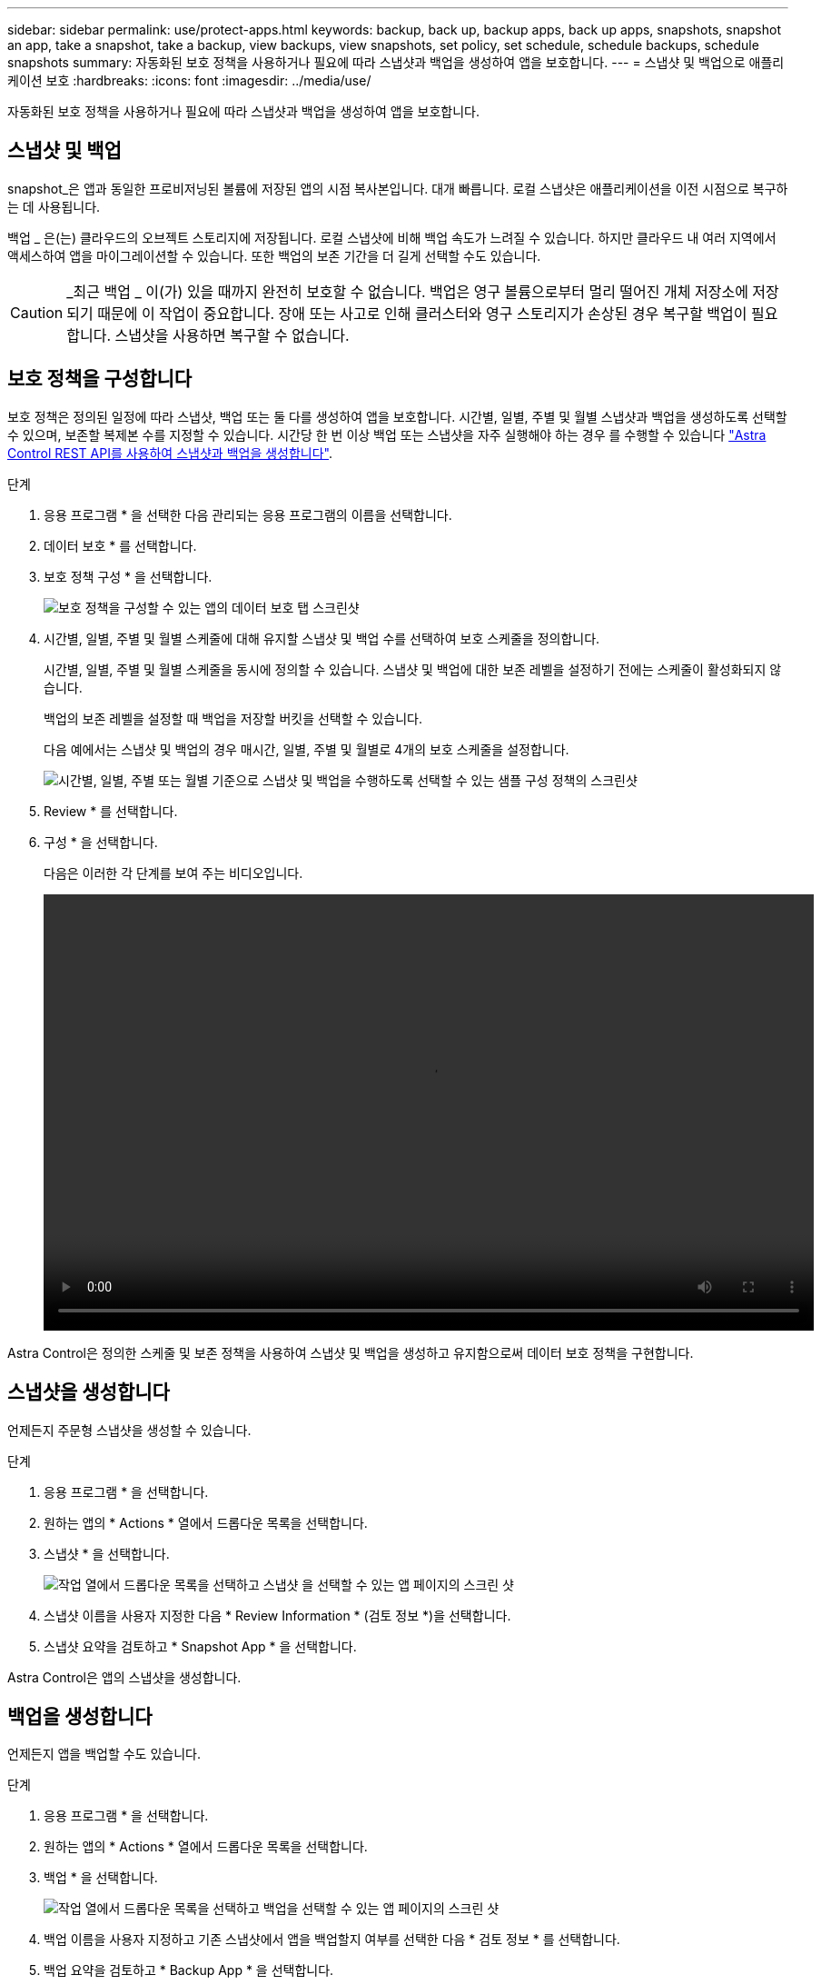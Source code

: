 ---
sidebar: sidebar 
permalink: use/protect-apps.html 
keywords: backup, back up, backup apps, back up apps, snapshots, snapshot an app, take a snapshot, take a backup, view backups, view snapshots, set policy, set schedule, schedule backups, schedule snapshots 
summary: 자동화된 보호 정책을 사용하거나 필요에 따라 스냅샷과 백업을 생성하여 앱을 보호합니다. 
---
= 스냅샷 및 백업으로 애플리케이션 보호
:hardbreaks:
:icons: font
:imagesdir: ../media/use/


자동화된 보호 정책을 사용하거나 필요에 따라 스냅샷과 백업을 생성하여 앱을 보호합니다.



== 스냅샷 및 백업

snapshot_은 앱과 동일한 프로비저닝된 볼륨에 저장된 앱의 시점 복사본입니다. 대개 빠릅니다. 로컬 스냅샷은 애플리케이션을 이전 시점으로 복구하는 데 사용됩니다.

백업 _ 은(는) 클라우드의 오브젝트 스토리지에 저장됩니다. 로컬 스냅샷에 비해 백업 속도가 느려질 수 있습니다. 하지만 클라우드 내 여러 지역에서 액세스하여 앱을 마이그레이션할 수 있습니다. 또한 백업의 보존 기간을 더 길게 선택할 수도 있습니다.


CAUTION: _최근 백업 _ 이(가) 있을 때까지 완전히 보호할 수 없습니다. 백업은 영구 볼륨으로부터 멀리 떨어진 개체 저장소에 저장되기 때문에 이 작업이 중요합니다. 장애 또는 사고로 인해 클러스터와 영구 스토리지가 손상된 경우 복구할 백업이 필요합니다. 스냅샷을 사용하면 복구할 수 없습니다.



== 보호 정책을 구성합니다

보호 정책은 정의된 일정에 따라 스냅샷, 백업 또는 둘 다를 생성하여 앱을 보호합니다. 시간별, 일별, 주별 및 월별 스냅샷과 백업을 생성하도록 선택할 수 있으며, 보존할 복제본 수를 지정할 수 있습니다. 시간당 한 번 이상 백업 또는 스냅샷을 자주 실행해야 하는 경우 를 수행할 수 있습니다 https://docs.netapp.com/us-en/astra-automation/workflows/workflows_before.html["Astra Control REST API를 사용하여 스냅샷과 백업을 생성합니다"^].

.단계
. 응용 프로그램 * 을 선택한 다음 관리되는 응용 프로그램의 이름을 선택합니다.
. 데이터 보호 * 를 선택합니다.
. 보호 정책 구성 * 을 선택합니다.
+
image:screenshot-configure-protection-policy.gif["보호 정책을 구성할 수 있는 앱의 데이터 보호 탭 스크린샷"]

. 시간별, 일별, 주별 및 월별 스케줄에 대해 유지할 스냅샷 및 백업 수를 선택하여 보호 스케줄을 정의합니다.
+
시간별, 일별, 주별 및 월별 스케줄을 동시에 정의할 수 있습니다. 스냅샷 및 백업에 대한 보존 레벨을 설정하기 전에는 스케줄이 활성화되지 않습니다.

+
백업의 보존 레벨을 설정할 때 백업을 저장할 버킷을 선택할 수 있습니다.

+
다음 예에서는 스냅샷 및 백업의 경우 매시간, 일별, 주별 및 월별로 4개의 보호 스케줄을 설정합니다.

+
image:screenshot-protection-policy.png["시간별, 일별, 주별 또는 월별 기준으로 스냅샷 및 백업을 수행하도록 선택할 수 있는 샘플 구성 정책의 스크린샷"]

. Review * 를 선택합니다.
. 구성 * 을 선택합니다.
+
다음은 이러한 각 단계를 보여 주는 비디오입니다.

+
video::video-set-protection-policy.mp4[width=848,height=480]


Astra Control은 정의한 스케줄 및 보존 정책을 사용하여 스냅샷 및 백업을 생성하고 유지함으로써 데이터 보호 정책을 구현합니다.



== 스냅샷을 생성합니다

언제든지 주문형 스냅샷을 생성할 수 있습니다.

.단계
. 응용 프로그램 * 을 선택합니다.
. 원하는 앱의 * Actions * 열에서 드롭다운 목록을 선택합니다.
. 스냅샷 * 을 선택합니다.
+
image:screenshot-create-snapshot.gif["작업 열에서 드롭다운 목록을 선택하고 스냅샷 을 선택할 수 있는 앱 페이지의 스크린 샷"]

. 스냅샷 이름을 사용자 지정한 다음 * Review Information * (검토 정보 *)을 선택합니다.
. 스냅샷 요약을 검토하고 * Snapshot App * 을 선택합니다.


Astra Control은 앱의 스냅샷을 생성합니다.



== 백업을 생성합니다

언제든지 앱을 백업할 수도 있습니다.

.단계
. 응용 프로그램 * 을 선택합니다.
. 원하는 앱의 * Actions * 열에서 드롭다운 목록을 선택합니다.
. 백업 * 을 선택합니다.
+
image:screenshot-create-backup.gif["작업 열에서 드롭다운 목록을 선택하고 백업을 선택할 수 있는 앱 페이지의 스크린 샷"]

. 백업 이름을 사용자 지정하고 기존 스냅샷에서 앱을 백업할지 여부를 선택한 다음 * 검토 정보 * 를 선택합니다.
. 백업 요약을 검토하고 * Backup App * 을 선택합니다.


Astra Control은 앱 백업을 생성합니다.



== 스냅샷 및 백업을 봅니다

Data Protection 탭에서 앱의 스냅샷 및 백업을 볼 수 있습니다.

.단계
. 응용 프로그램 * 을 선택한 다음 관리되는 응용 프로그램의 이름을 선택합니다.
. 데이터 보호 * 를 선택합니다.
+
스냅샷은 기본적으로 표시됩니다.

+
image:screenshot-snapshots.gif["현재 스냅샷 및 백업 목록을 볼 수 있는 앱의 데이터 보호 탭 스크린샷"]

. 백업 목록을 보려면 * backups * 를 선택합니다.




== 스냅샷을 삭제합니다

더 이상 필요하지 않은 예약된 스냅샷 또는 주문형 스냅샷을 삭제합니다.

.단계
. 응용 프로그램 * 을 선택한 다음 관리되는 응용 프로그램의 이름을 선택합니다.
. 데이터 보호 * 를 선택합니다.
. 원하는 스냅샷의 * Actions * 열에서 드롭다운 목록을 선택합니다.
. 스냅샷 삭제 * 를 선택합니다.
+
image:screenshot-delete-snapshot.gif["스냅샷을 삭제할 수 있는 앱의 데이터 보호 탭 스크린샷"]

. 삭제를 확인할 스냅샷의 이름을 입력한 다음 * 예, 스냅샷 삭제 * 를 선택합니다.


Astra Control이 스냅샷을 삭제합니다.



== 백업을 삭제합니다

더 이상 필요하지 않은 예약된 백업 또는 필요 시 백업을 삭제합니다.

. 응용 프로그램 * 을 선택한 다음 관리되는 응용 프로그램의 이름을 선택합니다.
. 데이터 보호 * 를 선택합니다.
. Backups * 를 선택합니다.
+
image:screenshot-data-protection-backups.gif["데이터 보호 탭의 맨 오른쪽에 있는 백업 옵션 스크린샷"]

. 원하는 백업의 * Actions * 열에서 드롭다운 목록을 선택합니다.
. 백업 삭제 * 를 선택합니다.
+
image:screenshot-delete-backup.gif["스냅샷을 삭제할 수 있는 앱의 데이터 보호 탭 스크린샷"]

. 삭제를 확인할 백업 이름을 입력한 다음 * 예, 백업 삭제 * 를 선택합니다.


Astra Control이 백업을 삭제합니다.
